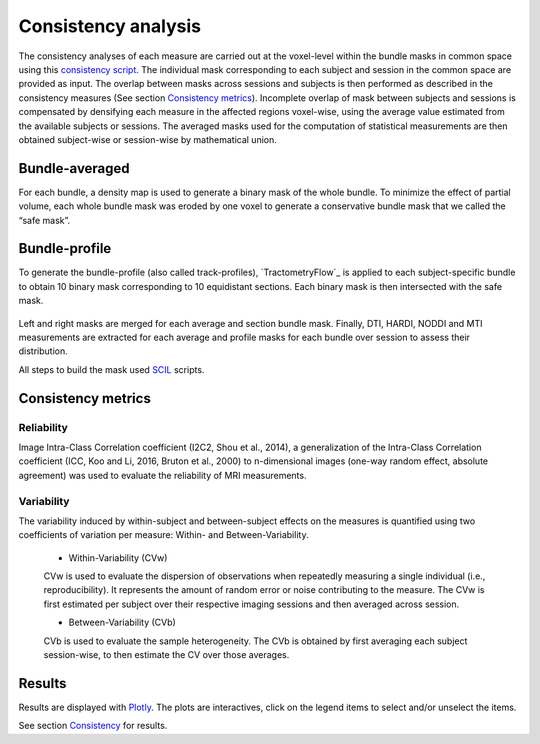 Consistency analysis
====================

The consistency analyses of each measure are carried out at the voxel-level within the bundle masks in common 
space using this `consistency script`_.
The individual mask corresponding to each subject and session in the common space are provided as input. 
The overlap between masks across sessions and subjects is then performed as described in the consistency measures (See section `Consistency metrics <https://high-frequency-mri-database-supplementary.readthedocs.io/en/latest/pipeline/consistency_analysis.html#reliability>`_). 
Incomplete overlap of mask between subjects and sessions is compensated by densifying each measure in the affected 
regions voxel-wise, using the average value estimated from the available subjects or sessions. The averaged masks used 
for the computation of statistical measurements are then obtained subject-wise or session-wise by mathematical union. 

 .. _consistency script: https://github.com/AlexVCaron/longitudinal_image_statistics


Bundle-averaged 
---------------

For each bundle, a density map is used to generate a binary mask of the whole bundle. 
To minimize the effect of partial volume, each whole bundle mask was eroded by one voxel to generate 
a conservative bundle mask that we called the “safe mask”. 


Bundle-profile
---------------

To generate the bundle-profile (also called track-profiles), `TractometryFlow`_ is applied to each subject-specific 
bundle to obtain 10 binary mask corresponding to 10 equidistant sections. Each binary mask is then intersected
with the safe mask. 

 .. _script: https://github.com/scilus/tractometry_flow

.. image:: Bundles_masks.png
   :align: center


Left and right masks are merged for each average and section bundle mask.
Finally, DTI, HARDI, NODDI and MTI measurements are extracted for each average and profile masks
for each bundle over session to assess their distribution.

All steps to build the mask used `SCIL`_ scripts.

 .. _SCIL: http://scil.usherbrooke.ca/en/


Consistency metrics
--------------------
 

Reliability 
~~~~~~~~~~~

Image Intra-Class Correlation coefficient (I2C2, Shou et al., 2014), a generalization of the Intra-Class Correlation 
coefficient (ICC, Koo and Li, 2016, Bruton et al., 2000) to n-dimensional images (one-way random effect, absolute agreement)
was used to evaluate the reliability of MRI measurements.  


Variability 
~~~~~~~~~~~~

The variability induced by within-subject and between-subject effects on the measures is quantified using 
two coefficients of variation per measure: Within- and Between-Variability.  

  * Within-Variability (CVw)
  CVw is used to evaluate the dispersion of observations when repeatedly measuring a single individual (i.e., reproducibility). 
  It represents the amount of random error or noise contributing to the measure. 
  The CVw is first estimated per subject over their respective imaging sessions and then averaged across session.
  
  * Between-Variability (CVb)
  CVb is used to evaluate the sample heterogeneity. 
  The CVb is obtained by first averaging each subject session-wise, to then estimate the CV over those averages.
  

Results
--------------------

Results are displayed with `Plotly <https://plotly.com/python/>`__. 
The plots are interactives, click on the legend items to select and/or unselect the items.



See section `Consistency <https://high-frequency-mri-database-supplementary.readthedocs.io/en/latest/results/consistency.html>`_ for results. 


